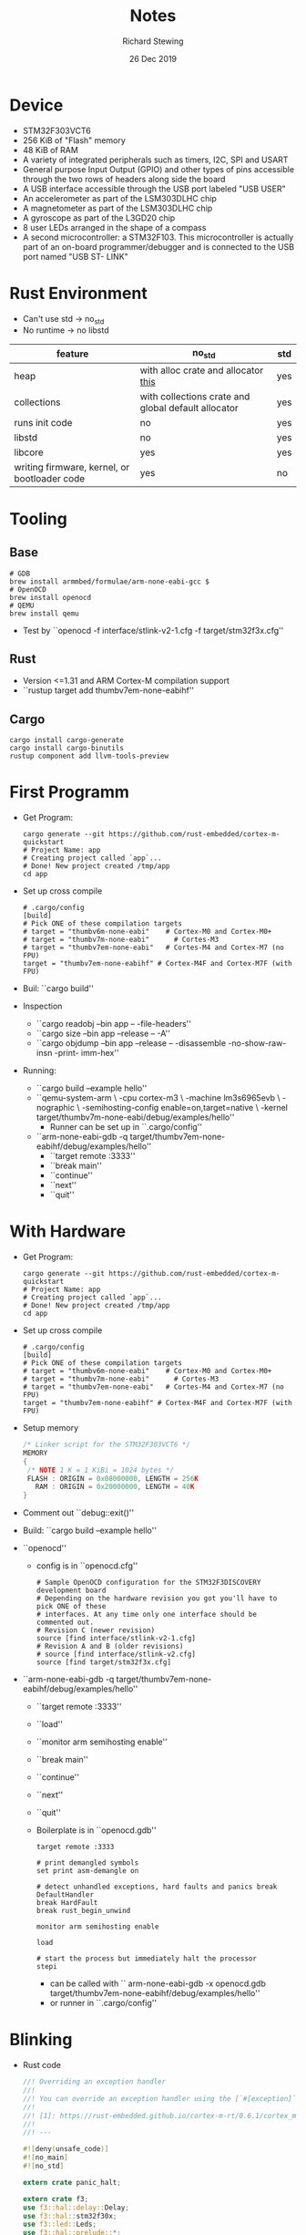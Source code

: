#+TITLE: Notes
#+DATE: 26 Dec 2019
#+AUTHOR: Richard Stewing
#+EMAIL: richard.stewing@udo.edu
#+OPTIONS: toc:nil

* Device 

- STM32F303VCT6 
- 256 KiB of "Flash" memory
- 48 KiB of RAM
- A variety of integrated peripherals such as timers, I2C, SPI and USART
- General purpose Input Output (GPIO) and other types of pins accessible through 
  the two rows of headers along side the board
- A USB interface accessible through the USB port labeled "USB USER"
- An accelerometer as part of the LSM303DLHC chip
- A magnetometer as part of the LSM303DLHC chip
- A gyroscope as part of the L3GD20 chip
- 8 user LEDs arranged in the shape of a compass
- A second microcontroller: a STM32F103. 
  This microcontroller is actually part of an on-board 
  programmer/debugger and is connected to the USB port named "USB ST- LINK"

* Rust Environment
- Can't use std -> no_std
- No runtime -> no libstd

|----------------------------------------------+-----------------------------------------------------+-----|
| feature                                      | no_std                                              | std |
|----------------------------------------------+-----------------------------------------------------+-----|
| heap                                         | with alloc crate and allocator [[https://github.com/rust-embedded/alloc-cortex-m][this]]                 | yes |
| collections                                  | with collections crate and global default allocator | yes |
| runs init code                               | no                                                  | yes |
| libstd                                       | no                                                  | yes |
| libcore                                      | yes                                                 | yes |
| writing firmware, kernel, or bootloader code | yes                                                 | no  |
|----------------------------------------------+-----------------------------------------------------+-----|

* Tooling
** Base
  #+begin_src shell
  # GDB
  brew install armmbed/formulae/arm-none-eabi-gcc $
  # OpenOCD
  brew install openocd
  # QEMU
  brew install qemu
  #+end_src

- Test by ``openocd -f interface/stlink-v2-1.cfg -f target/stm32f3x.cfg''

** Rust
- Version <=1.31 and ARM Cortex-M compilation support
- ``rustup target add thumbv7em-none-eabihf''
** Cargo
   #+begin_src shell
   cargo install cargo-generate
   cargo install cargo-binutils
   rustup component add llvm-tools-preview
   #+end_src
* First Programm
- Get Program:  
  #+begin_src shell
  cargo generate --git https://github.com/rust-embedded/cortex-m-quickstart
  # Project Name: app
  # Creating project called `app`...
  # Done! New project created /tmp/app
  cd app
  #+end_src
- Set up cross compile
  #+begin_src shell
  # .cargo/config
  [build]
  # Pick ONE of these compilation targets
  # target = "thumbv6m-none-eabi"    # Cortex-M0 and Cortex-M0+ 
  # target = "thumbv7m-none-eabi"      # Cortes-M3
  # target = "thumbv7em-none-eabi"   # Cortes-M4 and Cortex-M7 (no FPU)
  target = "thumbv7em-none-eabihf" # Cortex-M4F and Cortex-M7F (with FPU)
  #+end_src
- Buil: ``cargo build''
- Inspection
  - ``cargo readobj --bin app -- -file-headers''
  - ``cargo size --bin app --release -- -A''
  - ``cargo objdump --bin app --release -- 
      -disassemble -no-show-raw-insn -print- imm-hex''
- Running:
  - ``cargo build --example hello''
  - ``qemu-system-arm \
      -cpu cortex-m3 \
      -machine lm3s6965evb \
      -nographic \
      -semihosting-config enable=on,target=native \
      -kernel target/thumbv7m-none-eabi/debug/examples/hello''
    - Runner can be set up in ``.cargo/config''
  - ``arm-none-eabi-gdb -q target/thumbv7em-none-eabihf/debug/examples/hello''
    - ``target remote :3333''
    - ``break main''
    - ``continue''
    - ``next''
    - ``quit''

* With Hardware

- Get Program:  
  #+begin_src shell
  cargo generate --git https://github.com/rust-embedded/cortex-m-quickstart
  # Project Name: app
  # Creating project called `app`...
  # Done! New project created /tmp/app
  cd app
  #+end_src
- Set up cross compile
  #+begin_src shell
  # .cargo/config
  [build]
  # Pick ONE of these compilation targets
  # target = "thumbv6m-none-eabi"    # Cortex-M0 and Cortex-M0+ 
  # target = "thumbv7m-none-eabi"      # Cortes-M3
  # target = "thumbv7em-none-eabi"   # Cortes-M4 and Cortex-M7 (no FPU)
  target = "thumbv7em-none-eabihf" # Cortex-M4F and Cortex-M7F (with FPU)
  #+end_src
- Setup memory
  #+begin_src c
  /* Linker script for the STM32F303VCT6 */
  MEMORY
  {
   /* NOTE 1 K = 1 KiBi = 1024 bytes */
   FLASH : ORIGIN = 0x08000000, LENGTH = 256K
     RAM : ORIGIN = 0x20000000, LENGTH = 40K
  }
  #+end_src
- Comment out ``debug::exit()''
- Build: ``cargo build --example hello''
- ``openocd''
  - config is in ``openocd.cfg''
    #+begin_src shell
    # Sample OpenOCD configuration for the STM32F3DISCOVERY development board
    # Depending on the hardware revision you got you'll have to pick ONE of these
    # interfaces. At any time only one interface should be commented out.
    # Revision C (newer revision)
    source [find interface/stlink-v2-1.cfg]
    # Revision A and B (older revisions)
    # source [find interface/stlink-v2.cfg]
    source [find target/stm32f3x.cfg]
    #+end_src
- ``arm-none-eabi-gdb -q target/thumbv7em-none-eabihf/debug/examples/hello''
  - ``target remote :3333''
  - ``load''
  - ``monitor arm semihosting enable''
  - ``break main''
  - ``continue''
  - ``next''
  - ``quit''
  - Boilerplate is in ``openocd.gdb''
    #+begin_src shell
    target remote :3333

    # print demangled symbols
    set print asm-demangle on

    # detect unhandled exceptions, hard faults and panics break DefaultHandler
    break HardFault
    break rust_begin_unwind

    monitor arm semihosting enable

    load

    # start the process but immediately halt the processor
    stepi
    #+end_src
    - can be called with `` arm-none-eabi-gdb -x openocd.gdb 
      target/thumbv7em-none-eabihf/debug/examples/hello''
    - or runner in ``.cargo/config''
* Blinking
- Rust code
  #+begin_src rust
  //! Overriding an exception handler
  //!
  //! You can override an exception handler using the [`#[exception]`][1] attribute.
  //!
  //! [1]: https://rust-embedded.github.io/cortex-m-rt/0.6.1/cortex_m_rt_macros/fn.exception.html
  //!
  //! ---

  #![deny(unsafe_code)]
  #![no_main]
  #![no_std]

  extern crate panic_halt;

  extern crate f3;
  use f3::hal::delay::Delay;
  use f3::hal::stm32f30x;
  use f3::led::Leds;
  use f3::hal::prelude::*;

  use cortex_m::peripheral::syst::SystClkSource;
  use cortex_m::Peripherals;
  use cortex_m_rt::{entry, exception};
  use cortex_m_semihosting::hprint;



  #[entry]
  fn main() -> ! {
      let dp = stm32f30x::Peripherals::take().unwrap();
      let p = Peripherals::take().unwrap();
    
      let mut syst = p.SYST;

   
      syst.set_clock_source(SystClkSource::Core);
      syst.set_reload(8_000_000); // period = 1s
      syst.enable_counter();
      syst.enable_interrupt();

    

    
      let mut flash = dp.FLASH.constrain();
      let mut rcc = dp.RCC.constrain();
   
      let clocks = rcc.cfgr.freeze(&mut flash.acr);
      let mut delay = Delay::new(syst, clocks);

      let gpioe = dp.GPIOE.split(&mut rcc.ahb);
      let mut leds = Leds::new(gpioe);
    
      let n = leds.len();
      hprint!("{}\n", n).unwrap();
    
      loop {
	  for curr in 0..n {
	      let next = (curr + 1) % n;
	      leds[curr].off();
	      leds[next].on();
 
	      delay.delay_ms(100_u8);
	  }
      }
  }

  #[exception]
  fn SysTick() {
      static mut COUNT : u32 = 0;
    
      ,*COUNT = *COUNT + 1;
    
      hprint!("{}\n", COUNT).unwrap();
  }

  #+end_src
- Cargo.toml
  #+begin_src conf
  [package]
  authors = ["Richard Stewing <richard.stewing@udo.edu>"]
  edition = "2018"
  readme = "README.md"
  name = "app"
  version = "0.1.0"

  [dependencies]
  cortex-m = "0.6.0"
  cortex-m-rt = "0.6.0"
  cortex-m-semihosting = "0.3.0"
  panic-halt = "0.2.0"


  # Uncomment for the panic example.
  # panic-itm = "0.4.1"

  # Uncomment for the allocator example.
  # alloc-cortex-m = "0.3.5"

  # Uncomment for the device example.
  # Update `memory.x`, set target to `thumbv7em-none-eabihf` in `.cargo/config`,
  # and then use `cargo build --examples device` to build it.
  [dependencies.f3]
  features = ["rt"]
  version = "0.6.1"

  # this lets you use `cargo fix`!
  [[bin]]
  name = "app"
  test = false
  bench = false

  [profile.release]
  codegen-units = 1 # better optimizations
  debug = true # symbols are nice and they don't increase the size on Flash
  lto = true # better optimizations
  #+end_src
